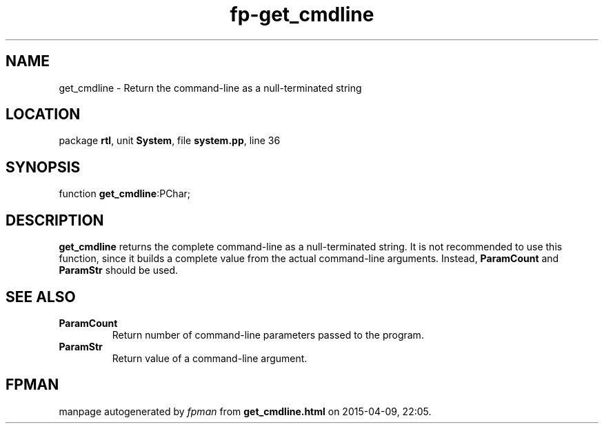 .\" file autogenerated by fpman
.TH "fp-get_cmdline" 3 "2014-03-14" "fpman" "Free Pascal Programmer's Manual"
.SH NAME
get_cmdline - Return the command-line as a null-terminated string
.SH LOCATION
package \fBrtl\fR, unit \fBSystem\fR, file \fBsystem.pp\fR, line 36
.SH SYNOPSIS
function \fBget_cmdline\fR:PChar;
.SH DESCRIPTION
\fBget_cmdline\fR returns the complete command-line as a null-terminated string. It is not recommended to use this function, since it builds a complete value from the actual command-line arguments. Instead, \fBParamCount\fR and \fBParamStr\fR should be used.


.SH SEE ALSO
.TP
.B ParamCount
Return number of command-line parameters passed to the program.
.TP
.B ParamStr
Return value of a command-line argument.

.SH FPMAN
manpage autogenerated by \fIfpman\fR from \fBget_cmdline.html\fR on 2015-04-09, 22:05.

